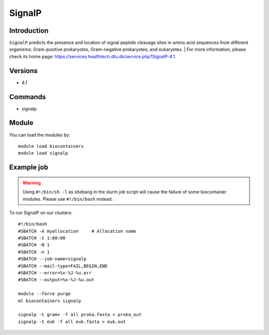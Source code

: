 .. _backbone-label:

SignalP
==============================

Introduction
~~~~~~~~
``SignalP`` predicts the presence and location of signal peptide cleavage sites in amino acid sequences from different organisms: Gram-positive prokaryotes, Gram-negative prokaryotes, and eukaryotes. 
| For more information, please check its home page: https://services.healthtech.dtu.dk/service.php?SignalP-4.1.

Versions
~~~~~~~~
- 4.1

Commands
~~~~~~~
- signalp

Module
~~~~~~~~
You can load the modules by::
    
    module load biocontainers
    module load signalp

Example job
~~~~~
.. warning::
    Using ``#!/bin/sh -l`` as shebang in the slurm job script will cause the failure of some biocontainer modules. Please use ``#!/bin/bash`` instead.

To run SignalP on our clusters::

    #!/bin/bash
    #SBATCH -A myallocation     # Allocation name 
    #SBATCH -t 1:00:00
    #SBATCH -N 1
    #SBATCH -n 1
    #SBATCH --job-name=signalp
    #SBATCH --mail-type=FAIL,BEGIN,END
    #SBATCH --error=%x-%J-%u.err
    #SBATCH --output=%x-%J-%u.out

    module --force purge
    ml biocontainers signalp

    signalp -t gram+ -f all proka.fasta > proka_out
    signalp -t euk -f all euk.fasta > euk.out
